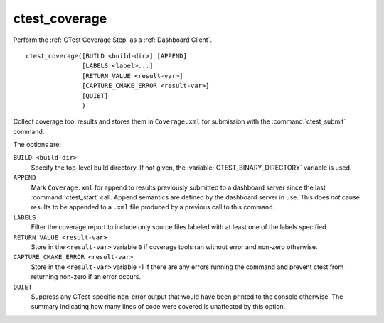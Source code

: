 ctest_coverage
--------------

Perform the :ref:`CTest Coverage Step` as a :ref:`Dashboard Client`.

::

  ctest_coverage([BUILD <build-dir>] [APPEND]
                 [LABELS <label>...]
                 [RETURN_VALUE <result-var>]
                 [CAPTURE_CMAKE_ERROR <result-var>]
                 [QUIET]
                 )

Collect coverage tool results and stores them in ``Coverage.xml``
for submission with the :command:`ctest_submit` command.

The options are:

``BUILD <build-dir>``
  Specify the top-level build directory.  If not given, the
  :variable:`CTEST_BINARY_DIRECTORY` variable is used.

``APPEND``
  Mark ``Coverage.xml`` for append to results previously submitted to a
  dashboard server since the last :command:`ctest_start` call.
  Append semantics are defined by the dashboard server in use.
  This does *not* cause results to be appended to a ``.xml`` file
  produced by a previous call to this command.

``LABELS``
  Filter the coverage report to include only source files labeled
  with at least one of the labels specified.

``RETURN_VALUE <result-var>``
  Store in the ``<result-var>`` variable ``0`` if coverage tools
  ran without error and non-zero otherwise.

``CAPTURE_CMAKE_ERROR <result-var>``
  .. versionadded:: 3.7

  Store in the ``<result-var>`` variable -1 if there are any errors running
  the command and prevent ctest from returning non-zero if an error occurs.

``QUIET``
  .. versionadded:: 3.3

  Suppress any CTest-specific non-error output that would have been
  printed to the console otherwise.  The summary indicating how many
  lines of code were covered is unaffected by this option.
